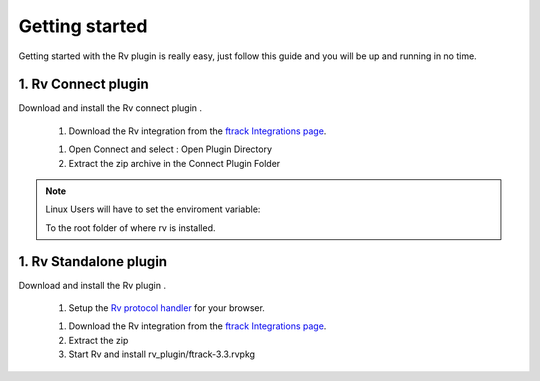 ..
    :copyright: Copyright (c) 2016 ftrack

***************
Getting started
***************

Getting started with the Rv plugin is really easy, just follow this guide
and you will be up and running in no time.


1. Rv Connect plugin
---------------------

Download and install the Rv connect plugin .

  1. Download the Rv integration from the
     `ftrack Integrations page <https://www.ftrack.com/integrations>`_.

  1. Open Connect and select : Open Plugin Directory

  2. Extract the zip archive in the Connect Plugin Folder

.. note::

	Linux Users will have to set the enviroment variable:

	.. code::bash

		$RV_INSTALLATION_PATH 

	To the root folder of where rv is installed.



1. Rv Standalone plugin
------------------------

Download and install the Rv plugin .
	

  1. Setup the `Rv protocol handler <https://support.shotgunsoftware.com/hc/en-us/articles/219042088-RVLink-URLs-RV-as-protocol-handler>`_ for your browser.

  1. Download the Rv integration from the
     `ftrack Integrations page <https://www.ftrack.com/integrations>`_.

  2. Extract the zip
  3. Start Rv and install rv_plugin/ftrack-3.3.rvpkg 
